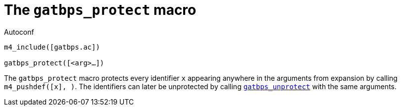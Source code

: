 [[acl_gatbps_protect,gatbps_protect]]
= The `gatbps_protect` macro

.Autoconf
[source,subs="normal"]
----
m4_include([gatbps.ac])

gatbps_protect([<arg>...])
----

The `gatbps_protect` macro protects every identifier `x` appearing
anywhere in the arguments from expansion by calling
`m4_pushdef([x], [[x]])`.
The identifiers can later be unprotected by calling
xref:acl_gatbps_unprotect.adoc#acl_gatbps_unprotect[`gatbps_unprotect`]
with the same arguments.

//
// The authors of this file have waived all copyright and
// related or neighboring rights to the extent permitted by
// law as described by the CC0 1.0 Universal Public Domain
// Dedication. You should have received a copy of the full
// dedication along with this file, typically as a file
// named <CC0-1.0.txt>. If not, it may be available at
// <https://creativecommons.org/publicdomain/zero/1.0/>.
//
